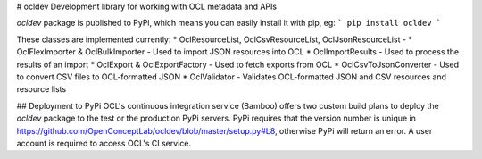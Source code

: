 # ocldev
Development library for working with OCL metadata and APIs

`ocldev` package is published to PyPi, which means you can easily install it with pip, eg:
```
pip install ocldev
```

These classes are implemented currently:
* OclResourceList, OclCsvResourceList, OclJsonResourceList - 
* OclFlexImporter & OclBulkImporter - Used to import JSON resources into OCL
* OclImportResults - Used to process the results of an import
* OclExport & OclExportFactory - Used to fetch exports from OCL
* OclCsvToJsonConverter - Used to convert CSV files to OCL-formatted JSON
* OclValidator - Validates OCL-formatted JSON and CSV resources and resource lists

## Deployment to PyPi
OCL's continuous integration service (Bamboo) offers two custom build plans to deploy the `ocldev` package to the test or the production PyPi servers. PyPi requires that the version number is unique in https://github.com/OpenConceptLab/ocldev/blob/master/setup.py#L8, otherwise PyPi will return an error. A user account is required to access OCL's CI service.


